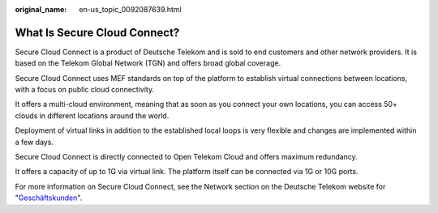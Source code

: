 :original_name: en-us_topic_0092087639.html

.. _en-us_topic_0092087639:

What Is Secure Cloud Connect?
=============================

Secure Cloud Connect is a product of Deutsche Telekom and is sold to end customers and other network providers. It is based on the Telekom Global Network (TGN) and offers broad global coverage.

Secure Cloud Connect uses MEF standards on top of the platform to establish virtual connections between locations, with a focus on public cloud connectivity.

It offers a multi-cloud environment, meaning that as soon as you connect your own locations, you can access 50+ clouds in different locations around the world.

Deployment of virtual links in addition to the established local loops is very flexible and changes are implemented within a few days.

Secure Cloud Connect is directly connected to Open Telekom Cloud and offers maximum redundancy.

It offers a capacity of up to 1G via virtual link. The platform itself can be connected via 1G or 10G ports.

For more information on Secure Cloud Connect, see the Network section on the Deutsche Telekom website for "`Geschäftskunden <https://globalcarrier.telekom.com/business-areas/access-transport/ethernet/secure-cloud-connect>`__".
